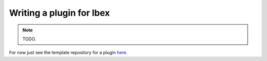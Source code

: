 
.. _ibex-plugins-dev:

***************************
Writing a plugin for Ibex
***************************

.. note::

  TODO.

For now just see the template repository for a plugin
`here <https://github.com/ibex-team/template-ibex-plugin-cmake>`_.

